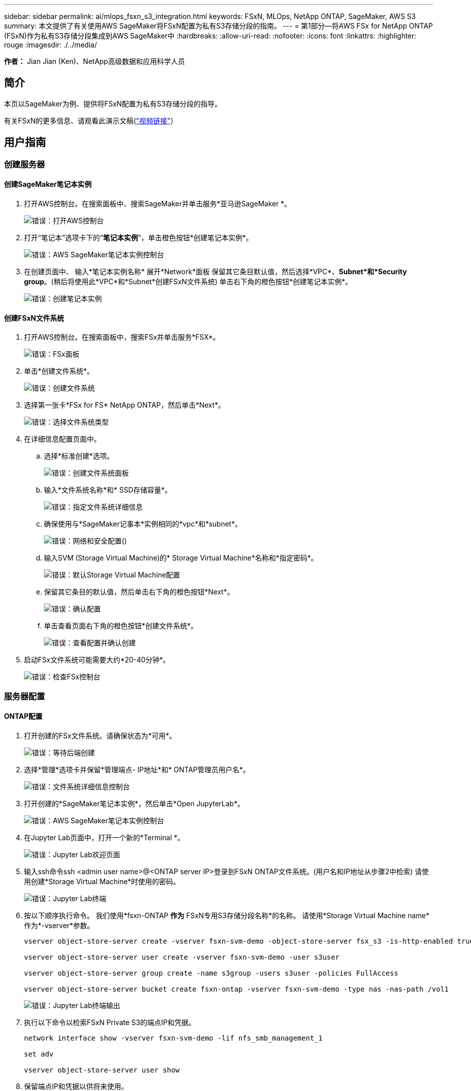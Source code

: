 ---
sidebar: sidebar 
permalink: ai/mlops_fsxn_s3_integration.html 
keywords: FSxN, MLOps, NetApp ONTAP, SageMaker, AWS S3 
summary: 本文提供了有关使用AWS SageMaker将FSxN配置为私有S3存储分段的指南。 
---
= 第1部分—将AWS FSx for NetApp ONTAP (FSxN)作为私有S3存储分段集成到AWS SageMaker中
:hardbreaks:
:allow-uri-read: 
:nofooter: 
:icons: font
:linkattrs: 
:highlighter: rouge
:imagesdir: ./../media/


[role="lead"]
*作者：*
Jian Jian (Ken)、NetApp高级数据和应用科学人员



== 简介

本页以SageMaker为例、提供将FSxN配置为私有S3存储分段的指导。

有关FSxN的更多信息、请观看此演示文稿(link:http://youtube.com/watch?v=mFN13R6JuUk["视频链接"]）



== 用户指南



=== 创建服务器



==== 创建SageMaker笔记本实例

. 打开AWS控制台。在搜索面板中、搜索SageMaker并单击服务*亚马逊SageMaker *。
+
image:mlops_fsxn_s3_integration_0.png["错误：打开AWS控制台"]

. 打开“笔记本”选项卡下的“*笔记本实例*”，单击橙色按钮*创建笔记本实例*。
+
image:mlops_fsxn_s3_integration_1.png["错误：AWS SageMaker笔记本实例控制台"]

. 在创建页面中、
输入*笔记本实例名称*
展开*Network*面板
保留其它条目默认值，然后选择*VPC*、*Subnet*和*Security group*。(稍后将使用此*VPC*和*Subnet*创建FSxN文件系统)
单击右下角的橙色按钮*创建笔记本实例*。
+
image:mlops_fsxn_s3_integration_2.png["错误：创建笔记本实例"]





==== 创建FSxN文件系统

. 打开AWS控制台。在搜索面板中，搜索FSx并单击服务*FSX*。
+
image:mlops_fsxn_s3_integration_3.png["错误：FSx面板"]

. 单击*创建文件系统*。
+
image:mlops_fsxn_s3_integration_4.png["错误：创建文件系统"]

. 选择第一张卡*FSx for FS* NetApp ONTAP，然后单击*Next*。
+
image:mlops_fsxn_s3_integration_5.png["错误：选择文件系统类型"]

. 在详细信息配置页面中。
+
.. 选择*标准创建*选项。
+
image:mlops_fsxn_s3_integration_6.png["错误：创建文件系统面板"]

.. 输入*文件系统名称*和* SSD存储容量*。
+
image:mlops_fsxn_s3_integration_7.png["错误：指定文件系统详细信息"]

.. 确保使用与*SageMaker记事本*实例相同的*vpc*和*subnet*。
+
image:mlops_fsxn_s3_integration_8.png["错误：网络和安全配置()"]

.. 输入SVM (Storage Virtual Machine)的* Storage Virtual Machine*名称和*指定密码*。
+
image:mlops_fsxn_s3_integration_9.png["错误：默认Storage Virtual Machine配置"]

.. 保留其它条目的默认值，然后单击右下角的橙色按钮*Next*。
+
image:mlops_fsxn_s3_integration_10.png["错误：确认配置"]

.. 单击查看页面右下角的橙色按钮*创建文件系统*。
+
image:mlops_fsxn_s3_integration_11.png["错误：查看配置并确认创建"]



. 启动FSx文件系统可能需要大约*20-40分钟*。
+
image:mlops_fsxn_s3_integration_12.png["错误：检查FSx控制台"]





=== 服务器配置



==== ONTAP配置

. 打开创建的FSx文件系统。请确保状态为*可用*。
+
image:mlops_fsxn_s3_integration_13.png["错误：等待后端创建"]

. 选择*管理*选项卡并保留*管理端点- IP地址*和* ONTAP管理员用户名*。
+
image:mlops_fsxn_s3_integration_14.png["错误：文件系统详细信息控制台"]

. 打开创建的*SageMaker笔记本实例*，然后单击*Open JupyterLab*。
+
image:mlops_fsxn_s3_integration_15.png["错误：AWS SageMaker笔记本实例控制台"]

. 在Jupyter Lab页面中，打开一个新的*Terminal *。
+
image:mlops_fsxn_s3_integration_16.png["错误：Jupyter Lab欢迎页面"]

. 输入ssh命令ssh <admin user name>@<ONTAP server IP>登录到FSxN ONTAP文件系统。(用户名和IP地址从步骤2中检索)
请使用创建*Storage Virtual Machine*时使用的密码。
+
image:mlops_fsxn_s3_integration_17.png["错误：Jupyter Lab终端"]

. 按以下顺序执行命令。
我们使用*fsxn-ONTAP *作为* FSxN专用S3存储分段名称*的名称。
请使用*Storage Virtual Machine name*作为*-vserver*参数。
+
[source, bash]
----
vserver object-store-server create -vserver fsxn-svm-demo -object-store-server fsx_s3 -is-http-enabled true -is-https-enabled false

vserver object-store-server user create -vserver fsxn-svm-demo -user s3user

vserver object-store-server group create -name s3group -users s3user -policies FullAccess

vserver object-store-server bucket create fsxn-ontap -vserver fsxn-svm-demo -type nas -nas-path /vol1
----
+
image:mlops_fsxn_s3_integration_18.png["错误：Jupyter Lab终端输出"]

. 执行以下命令以检索FSxN Private S3的端点IP和凭据。
+
[source, bash]
----
network interface show -vserver fsxn-svm-demo -lif nfs_smb_management_1

set adv

vserver object-store-server user show
----
. 保留端点IP和凭据以供将来使用。
+
image:mlops_fsxn_s3_integration_19.png["错误：Jupyter Lab终端"]





==== 客户端配置

. 在SageMaker笔记本实例中、创建新的Jupyter笔记本。
+
image:mlops_fsxn_s3_integration_20.png["错误：打开新的Jupyter笔记本"]

. 使用以下代码作为解决解决方案问题的方法、将文件上传到FSxN私有S3存储分段。
有关完整的代码示例、请参阅本笔记本。
link:https://nbviewer.jupyter.org/github/NetAppDocs/netapp-solutions/blob/main/media/mlops_fsxn_s3_integration_0.ipynb["fsxn_dema.ipynb"]
+
[source, python]
----
# Setup configurations
# -------- Manual configurations --------
seed: int = 77                                              # Random seed
bucket_name: str = 'fsxn-ontap'                             # The bucket name in ONTAP
aws_access_key_id = '<Your ONTAP bucket key id>'            # Please get this credential from ONTAP
aws_secret_access_key = '<Your ONTAP bucket access key>'    # Please get this credential from ONTAP
fsx_endpoint_ip: str = '<Your FSxN IP address>'             # Please get this IP address from FSXN
# -------- Manual configurations --------

# Workaround
## Permission patch
!mkdir -p vol1
!sudo mount -t nfs $fsx_endpoint_ip:/vol1 /home/ec2-user/SageMaker/vol1
!sudo chmod 777 /home/ec2-user/SageMaker/vol1

## Authentication for FSxN as a Private S3 Bucket
!aws configure set aws_access_key_id $aws_access_key_id
!aws configure set aws_secret_access_key $aws_secret_access_key

## Upload file to the FSxN Private S3 Bucket
%%capture
local_file_path: str = <Your local file path>

!aws s3 cp --endpoint-url http://$fsx_endpoint_ip /home/ec2-user/SageMaker/$local_file_path  s3://$bucket_name/$local_file_path

# Read data from FSxN Private S3 bucket
## Initialize a s3 resource client
import boto3

# Get session info
region_name = boto3.session.Session().region_name

# Initialize Fsxn S3 bucket object
# --- Start integrating SageMaker with FSXN ---
# This is the only code change we need to incorporate SageMaker with FSXN
s3_client: boto3.client = boto3.resource(
    's3',
    region_name=region_name,
    aws_access_key_id=aws_access_key_id,
    aws_secret_access_key=aws_secret_access_key,
    use_ssl=False,
    endpoint_url=f'http://{fsx_endpoint_ip}',
    config=boto3.session.Config(
        signature_version='s3v4',
        s3={'addressing_style': 'path'}
    )
)
# --- End integrating SageMaker with FSXN ---

## Read file byte content
bucket = s3_client.Bucket(bucket_name)

binary_data = bucket.Object(data.filename).get()['Body']
----


FSxN与SageMaker实例之间的集成到此结束。



== 有用的调试检查清单

* 确保SageMaker笔记本实例和FSxN文件系统位于同一个VPC中。
* 请记得在ONTAP上运行*set dev*命令，将权限级别设置为*dev*。




== 常见问题解答(截至2023年9月27日)

问：为什么在将文件上传到FSxN时、我在调用CreateMultipartUpload操作时收到错误"*发生错误(未实施)：您请求的S3命令未实施*"？

答：作为私有S3存储分段、FSxN支持上传高达100 MB的文件。使用S3协议时、大于100 MB的文件会划分为100 MB的区块、并调用"CreateMultipartUpload"函数。但是、当前实施的FSxN Private S3不支持此功能。

问：为什么在将文件上传到FSxN时、调用PutObject操作时收到错误"*发生错误(AccessDenied)：访问被拒绝*"？

答：要从SageMaker笔记本实例访问FSxN私有S3存储分段、请将AWS凭据切换到FSxN凭据。但是、要为实例授予写入权限、需要使用 临时解决策 解决方案 挂载存储分段并运行"chmod" shell命令来更改权限。

问：如何将FSxN Private S3存储分段与其他SageMaker ML服务集成？

答：遗憾的是、SageMaker服务SDK无法为专用S3存储分段指定端点。因此、FSxN S3与SageMaker服务不兼容、例如、SagMaker Data Rangler、SagMaker Clarify、SagMaker Glue、SagMaker Athena、SagMaker AutoML、 等。
